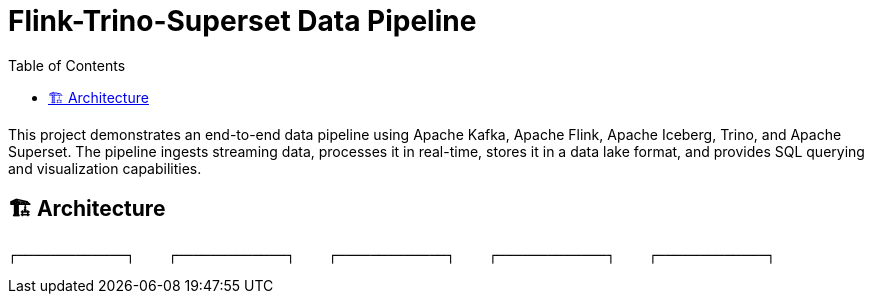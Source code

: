 = Flink-Trino-Superset Data Pipeline
:toc:
:icons: font
:source-highlighter: highlight.js

This project demonstrates an end-to-end data pipeline using Apache Kafka, Apache Flink, Apache Iceberg, Trino, and Apache Superset.
The pipeline ingests streaming data, processes it in real-time, stores it in a data lake format, and provides SQL querying and visualization capabilities.

== 🏗️ Architecture

[source]
----
┌─────────────┐    ┌─────────────┐    ┌─────────────┐    ┌─────────────┐    ┌─────────────┐
